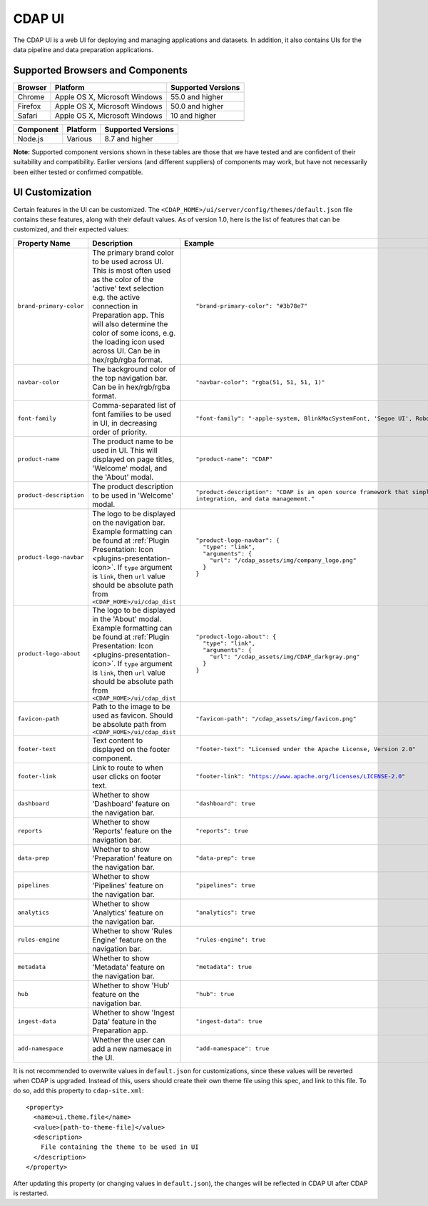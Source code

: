 .. meta::
    :author: Cask Data, Inc.
    :copyright: Copyright © 2014-2018 Cask Data, Inc.

.. _cdap-console:
.. _cdap-ui:

=======
CDAP UI
=======

The CDAP UI is a web UI for deploying and managing applications and datasets. In addition, it also contains UIs
for the data pipeline and data preparation applications.

Supported Browsers and Components
---------------------------------
+-------------------+--------------------------------+---------------------+
| Browser           | Platform                       | Supported Versions  |
+===================+================================+=====================+
| Chrome            | Apple OS X, Microsoft Windows  | 55.0 and higher     |
+-------------------+--------------------------------+---------------------+
| Firefox           | Apple OS X, Microsoft Windows  | 50.0 and higher     |
+-------------------+--------------------------------+---------------------+
| Safari            | Apple OS X, Microsoft Windows  | 10 and higher       |
+-------------------+--------------------------------+---------------------+
|                   |                                |                     |
+-------------------+--------------------------------+---------------------+


+-------------------+--------------------------------+---------------------+
| Component         | Platform                       | Supported Versions  |
+===================+================================+=====================+
| Node.js           | Various                        | 8.7 and higher      |
+-------------------+--------------------------------+---------------------+

**Note:** Supported component versions shown in these tables are those that we have tested
and are confident of their suitability and compatibility. Earlier versions (and different
suppliers) of components may work, but have not necessarily been either tested or
confirmed compatible.

UI Customization
----------------
Certain features in the UI can be customized. The ``<CDAP_HOME>/ui/server/config/themes/default.json`` file contains these
features, along with their default values. As of version 1.0, here is the list of features that can be customized,
and their expected values:

.. list-table::
   :widths: 15 20 30
   :header-rows: 1

   * - Property Name
     - Description
     - Example

   * - ``brand-primary-color``
     - The primary brand color to be used across UI. This is most often used as the color of the 'active' text selection
       e.g. the active connection in Preparation app. This will also determine the color of some icons, e.g. the loading
       icon used across UI. Can be in hex/rgb/rgba format.
     - .. container:: highlight

        .. parsed-literal::

          "brand-primary-color": "#3b78e7"


   * - ``navbar-color``
     - The background color of the top navigation bar. Can be in hex/rgb/rgba format.
     - .. container:: highlight

        .. parsed-literal::

          "navbar-color": "rgba(51, 51, 51, 1)"

   * - ``font-family``
     - Comma-separated list of font families to be used in UI, in decreasing order of priority.
     - .. container:: highlight

        .. parsed-literal::

          "font-family": "-apple-system, BlinkMacSystemFont, 'Segoe UI', Roboto, 'Helvetica Neue', Arial, sans-serif"

   * - ``product-name``
     - The product name to be used in UI. This will displayed on page titles, 'Welcome' modal, and the 'About' modal.
     - .. container:: highlight

        .. parsed-literal::

          "product-name": "CDAP"

   * - ``product-description``
     - The product description to be used in 'Welcome' modal.
     - .. container:: highlight

        .. parsed-literal::

          "product-description": "CDAP is an open source framework that simplifies data application development, data
          integration, and data management."

   * - ``product-logo-navbar``
     - The logo to be displayed on the navigation bar. Example formatting can be found at :ref:`Plugin Presentation:
       Icon <plugins-presentation-icon>`. If ``type`` argument is ``link``, then ``url`` value should be absolute path
       from ``<CDAP_HOME>/ui/cdap_dist``
     - .. container:: highlight

        .. parsed-literal::

          "product-logo-navbar": {
            "type": "link",
            "arguments": {
              "url": "/cdap_assets/img/company_logo.png"
            }
          }


   * - ``product-logo-about``
     - The logo to be displayed in the 'About' modal. Example formatting can be found at :ref:`Plugin Presentation:
       Icon <plugins-presentation-icon>`. If ``type`` argument is ``link``, then ``url`` value should be absolute path
       from ``<CDAP_HOME>/ui/cdap_dist``
     - .. container:: highlight

        .. parsed-literal::

          "product-logo-about": {
            "type": "link",
            "arguments": {
              "url": "/cdap_assets/img/CDAP_darkgray.png"
            }
          }

   * - ``favicon-path``
     - Path to the image to be used as favicon. Should be absolute path from ``<CDAP_HOME>/ui/cdap_dist``
     - .. container:: highlight

        .. parsed-literal::

          "favicon-path": "/cdap_assets/img/favicon.png"


   * - ``footer-text``
     - Text content to displayed on the footer component.
     - .. container:: highlight

        .. parsed-literal::

          "footer-text": "Licensed under the Apache License, Version 2.0"

   * - ``footer-link``
     - Link to route to when user clicks on footer text.
     - .. container:: highlight

        .. parsed-literal::

          "footer-link": "https://www.apache.org/licenses/LICENSE-2.0"

   * - ``dashboard``
     - Whether to show 'Dashboard' feature on the navigation bar.
     - .. container:: highlight

        .. parsed-literal::

          "dashboard": true

   * - ``reports``
     - Whether to show 'Reports' feature on the navigation bar.
     - .. container:: highlight

        .. parsed-literal::

          "reports": true

   * - ``data-prep``
     - Whether to show 'Preparation' feature on the navigation bar.
     - .. container:: highlight

        .. parsed-literal::

          "data-prep": true

   * - ``pipelines``
     - Whether to show 'Pipelines' feature on the navigation bar.
     - .. container:: highlight

        .. parsed-literal::

          "pipelines": true

   * - ``analytics``
     - Whether to show 'Analytics' feature on the navigation bar.
     - .. container:: highlight

        .. parsed-literal::

          "analytics": true

   * - ``rules-engine``
     - Whether to show 'Rules Engine' feature on the navigation bar.
     - .. container:: highlight

        .. parsed-literal::

          "rules-engine": true

   * - ``metadata``
     - Whether to show 'Metadata' feature on the navigation bar.
     - .. container:: highlight

        .. parsed-literal::

          "metadata": true

   * - ``hub``
     - Whether to show 'Hub' feature on the navigation bar.
     - .. container:: highlight

        .. parsed-literal::

          "hub": true

   * - ``ingest-data``
     - Whether to show 'Ingest Data' feature in the Preparation app.
     - .. container:: highlight

        .. parsed-literal::

          "ingest-data": true


   * - ``add-namespace``
     - Whether the user can add a new namesace in the UI.
     - .. container:: highlight

        .. parsed-literal::

          "add-namespace": true

.. highlight:: xml

It is not recommended to overwrite values in ``default.json`` for customizations, since these values will be reverted
when CDAP is upgraded. Instead of this, users should create their own theme file using this spec, and link to this file.
To do so, add this property to ``cdap-site.xml``::

    <property>
      <name>ui.theme.file</name>
      <value>[path-to-theme-file]</value>
      <description>
        File containing the theme to be used in UI
      </description>
    </property>


After updating this property (or changing values in ``default.json``), the changes will be reflected in CDAP UI after
CDAP is restarted.
